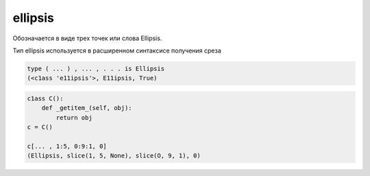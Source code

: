 .. title:: python ellipsis

.. meta::
    :description: 
        Справочная информация по python, ellipsis.
    :keywords: 
        python ellipsis

ellipsis
========

Обозначается в виде трех точек или слова Ellipsis. 

Тип ellipsis использу­ется в расширенном синтаксисе получения среза

.. code-block:: py

    type ( ... ) , ... , . . . is Ellipsis
    (<c1ass 'e11ipsis'>, E11ipsis, True)
    

.. code-block:: py

    c1ass С():
        def _getitem_(self, obj): 
            return obj
    с = C()

    c[... , 1:5, 0:9:1, 0]
    (Ellipsis, slice(1, 5, None), slice(O, 9, 1), 0)
